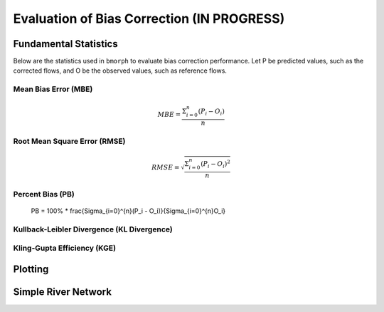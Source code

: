 Evaluation of Bias Correction **(IN PROGRESS)**
===============================================

Fundamental Statistics
----------------------

Below are the statistics used in ``bmorph`` to evaluate bias correction performance.
Let P be predicted values, such as the corrected flows, and O be the observed values, such as reference flows.

Mean Bias Error (MBE)
^^^^^^^^^^^^^^^^^^^^^

.. math::
    
    MBE = \frac{\Sigma_{i=0}^{n}(P_i - O_i)}{n}
    

Root Mean Square Error (RMSE)
^^^^^^^^^^^^^^^^^^^^^^^^^^^^^

.. math::

    RMSE = \sqrt{\frac{\Sigma_{i=0}^{n}(P_i - O_i)^2}{n}}

Percent Bias (PB)
^^^^^^^^^^^^^^^^^

    PB = 100% * \frac{\Sigma_{i=0}^{n}(P_i - O_i)}{\Sigma_{i=0}^{n}O_i}
    
Kullback-Leibler Divergence (KL Divergence)
^^^^^^^^^^^^^^^^^^^^^^^^^^^^^^^^^^^^^^^^^^^



Kling-Gupta Efficiency (KGE)
^^^^^^^^^^^^^^^^^^^^^^^^^^^^



Plotting
--------

Simple River Network
--------------------


